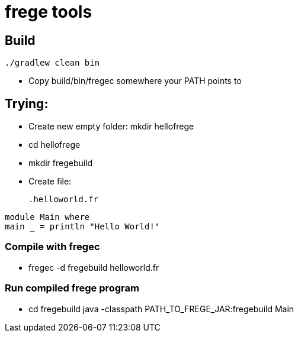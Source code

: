= frege tools

== Build

[source,groovy]
----
./gradlew clean bin
----

* Copy +build/bin/fregec+ somewhere your PATH points to

== Trying:

* Create new empty folder: +mkdir hellofrege+
* cd hellofrege
* +mkdir fregebuild+

* Create file:
[source,frege]
.helloworld.fr
----
module Main where
main _ = println "Hello World!"
----

=== Compile with +fregec+
* fregec -d fregebuild helloworld.fr

=== Run compiled frege program
* +cd fregebuild+
java -classpath PATH_TO_FREGE_JAR:fregebuild Main


